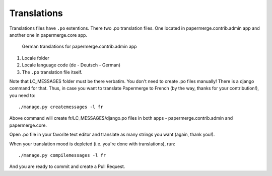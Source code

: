 .. _translate:

Translations
=============

Translations files have ``.po`` extentions. There two .po translation files. One located in papermerge.contrib.admin app
and another one in papermerge.core app.

.. figure:: ../img/translations/01-po-files.png

	German translations for papermerge.contrib.admin app

1. Locale folder
2. Locale language code (de - Deutsch - German)
3. The ``.po`` translation file itself.

Note that LC_MESSAGES folder must be there verbatim.
You don't need to create .po files manually!
There is a django command for that. Thus, in case you want to translate
Papermerge to French (by the way, thanks for your contribution!), you need to::

	./manage.py createmessages -l fr

Above command will create fr/LC_MESSAGES/django.po files in both apps -
papermerge.contrib.admin and papermerge.core.

Open .po file in your favorite text editor and translate as many strings you
want (again, thank you!).

When your translation mood is depleted (i.e. you're done with translations), run::

   ./manage.py compilemessages -l fr

And you are ready to commit and create a Pull Request.
